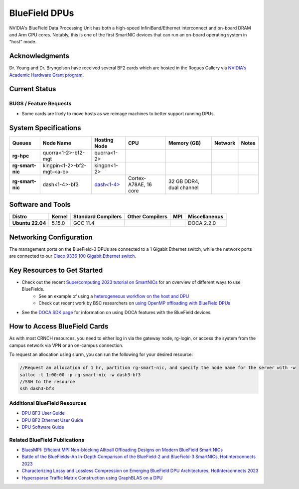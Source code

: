 ===============
BlueField DPUs
===============

.. image:: ../figures/images/nvidia_bf2_card.png
   :alt: BlueField 2 card
   :scale: 10

NVIDIA's BlueField Data Processing Unit has both a high-speed InfiniBand/Ethernet interconnect and on-board DRAM and Arm CPU cores. Notably, this is one of the first SmartNIC devices that can run an on-board operating system in "host" mode. 

Acknowledgments
===============
Dr. Young and Dr. Bryngelson have received several BF2 cards which are hosted in the Rogues Gallery via `NVIDIA's Academic Hardware Grant program <https://nvidia.my.site.com/HardwareGrant/s/Application>`__.

Current Status
==============

BUGS / Feature Requests
-----------------------
- Some cards are likely to move hosts as we reimage machines to better support running DPUs.

System Specifications
=====================

.. list-table:: 
    :widths: auto
    :header-rows: 1
    :stub-columns: 1

    * - Queues
      - Node Name
      - Hosting Node
      - CPU
      - Memory (GB)
      - Network
      - Notes
    * - rg-hpc
      - quorra<1-2>-bf2-mgt
      - quorra<1-2>
      - 
      - 
      - 
      -
    * - rg-smart-nic
      - kingpin<1-2>-bf2-mgt-<a-b>
      - kingpn<1-2>
      - 
      - 
      - 
      -
    * - rg-smart-nic
      - dash<1-4>-bf3
      - `dash<1-4> <https://gt-crnch-rg.readthedocs.io/en/main/techfee/dash-spr-max-smartnic.html>`__
      - Cortex-A78AE, 16 core
      - 32 GB DDR4, dual channel
      - 
      - 


Software and Tools
===================

.. list-table::
    :widths: auto
    :header-rows: 1
    :stub-columns: 1

    * - Distro
      - Kernel
      - Standard Compilers
      - Other Compilers
      - MPI
      - Miscellaneous
    * - Ubuntu 22.04
      - 5.15.0
      - GCC 11.4
      - 
      - 
      - DOCA 2.2.0

Networking Configuration
==================

The management ports on the BlueField-3 DPUs are connected to a 1 Gigabit Ethernet switch, while the network ports are connected to our `Cisco 9336 100 Gigabit Ethernet switch <https://www.cisco.com/c/en/us/support/switches/nexus-9336c-fx2-switch/model.html#~tab-specs>`__.


Key Resources to Get Started
============================
- Check out the recent `Supercomputing 2023 tutorial on SmartNICs <https://github.com/gt-crnch-rg/>`__ for an overview of different ways to use BlueFields.
    - See an example of using a `heterogeneous workflow on the host and DPU <https://gt-crnch-rg.readthedocs.io/en/main/networking/bf-heterogeneous-workflow.html>`__
    - Check out recent work by BSC researchers on `using OpenMP offloading with BlueField DPUs <https://gt-crnch-rg.readthedocs.io/en/main/networking/dpu-openmp-offload.html>`__
- See the `DOCA SDK page <https://gt-crnch-rg.readthedocs.io/en/main/networking/nvidia-doca-sdk.html>`__ for information on using DOCA features with the BlueField devices.

How to Access BlueField Cards
=============================

As with most CRNCH resources, you need to either log in via the gateway node, rg-login, or access the system from the campus network via VPN or an on-campus connection.

To request an allocation using slurm, you can run the following for your desired resource:

.. code::

   //Request an allocation of 1 hr, partition rg-smart-nic, and specify the node name for the server with -w
   salloc -t 1:00:00 -p rg-smart-nic -w dash3-bf3
   //SSH to the resource
   ssh dash3-bf3

Additional BlueField Resources
------------------------------

- `DPU BF3 User Guide <https://docs.nvidia.com/networking/display/bf3dpuvpi>`__
- `DPU BF2 Ethernet User Guide <https://docs.nvidia.com/networking/display/bluefield2dpuenug>`__
- `DPU Software Guide <https://docs.nvidia.com/networking/display/bluefielddpubspv422/bluefield+software+overview>`__

Related BlueField Publications
---------------------------------------

- `BluesMPI: Efficient MPI Non-blocking Alltoall Offloading Designs on Modern BlueField Smart NICs <https://dl.acm.org/doi/abs/10.1007/978-3-030-78713-4_2>`__
- `Battle of the BlueFields–An In-Depth Comparison of the BlueField-2 and BlueField-3 SmartNICs, HotInterconnects 2023 <https://ieeexplore.ieee.org/document/10287294>`__
- `Characterizing Lossy and Lossless Compression on Emerging BlueField DPU Architectures, HotInterconnects 2023 <https://ieeexplore.ieee.org/document/10287290>`__
- `Hypersparse Traffic Matrix Construction using GraphBLAS on a DPU <https://arxiv.org/abs/2310.18334>`__
